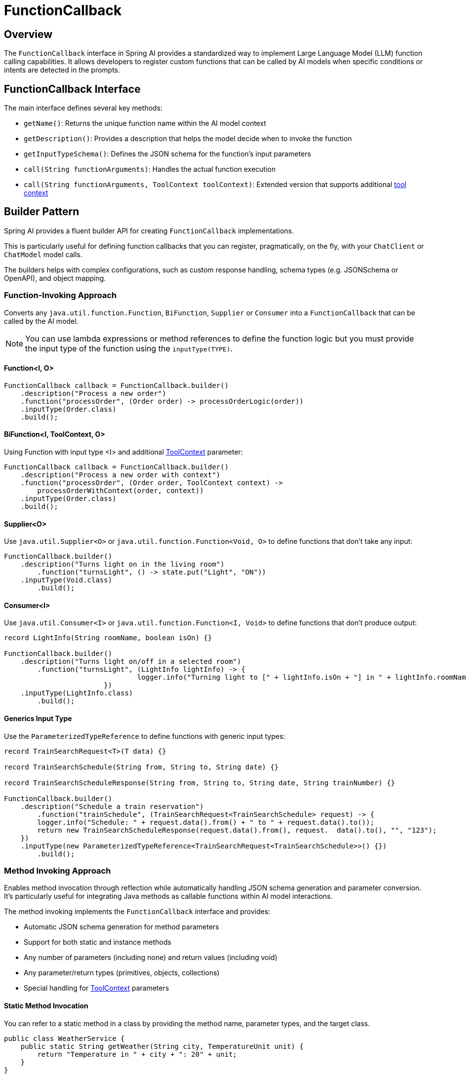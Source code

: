 = FunctionCallback

== Overview

The `FunctionCallback` interface in Spring AI provides a standardized way to implement Large Language Model (LLM) function calling capabilities. It allows developers to register custom functions that can be called by AI models when specific conditions or intents are detected in the prompts.

== FunctionCallback Interface

The main interface defines several key methods:

* `getName()`: Returns the unique function name within the AI model context
* `getDescription()`: Provides a description that helps the model decide when to invoke the function
* `getInputTypeSchema()`: Defines the JSON schema for the function's input parameters
* `call(String functionArguments)`: Handles the actual function execution
* `call(String functionArguments, ToolContext toolContext)`: Extended version that supports additional xref:api/functions.adoc#Tool-Context[tool context]

== Builder Pattern

Spring AI provides a fluent builder API for creating `FunctionCallback` implementations.

This is particularly useful for defining function callbacks that you can register, pragmatically, on the fly, with your `ChatClient` or `ChatModel` model calls.

The builders helps with complex configurations, such as custom response handling, schema types (e.g. JSONSchema or OpenAPI), and object mapping.

=== Function-Invoking Approach

Converts any `java.util.function.Function`, `BiFunction`, `Supplier` or `Consumer` into a `FunctionCallback` that can be called by the AI model.

NOTE: You can use lambda expressions or method references to define the function logic but you must provide the input type of the function using the `inputType(TYPE)`.

==== Function<I, O>

[source,java]
----
FunctionCallback callback = FunctionCallback.builder()
    .description("Process a new order")
    .function("processOrder", (Order order) -> processOrderLogic(order))
    .inputType(Order.class)
    .build();
----

==== BiFunction<I, ToolContext, O> 

Using Function with input type <I> and additional xref:api/functions.adoc#Tool-Context[ToolContext] parameter:

[source,java]
----
FunctionCallback callback = FunctionCallback.builder()
    .description("Process a new order with context")
    .function("processOrder", (Order order, ToolContext context) -> 
        processOrderWithContext(order, context))
    .inputType(Order.class)
    .build();
----

==== Supplier<O>

Use `java.util.Supplier<O>` or `java.util.function.Function<Void, O>` to define functions that don't take any input:

[source,java]
----
FunctionCallback.builder()
    .description("Turns light on in the living room")
	.function("turnsLight", () -> state.put("Light", "ON"))
    .inputType(Void.class)
	.build();
----

==== Consumer<I>

Use `java.util.Consumer<I>` or `java.util.function.Function<I, Void>` to define functions that don't produce output:

[source,java]
----
record LightInfo(String roomName, boolean isOn) {}

FunctionCallback.builder()
    .description("Turns light on/off in a selected room")
	.function("turnsLight", (LightInfo lightInfo) -> {
				logger.info("Turning light to [" + lightInfo.isOn + "] in " + lightInfo.roomName());
			})
    .inputType(LightInfo.class)
	.build();
----

==== Generics Input Type

Use the `ParameterizedTypeReference` to define functions with generic input types:

[source,java]
----
record TrainSearchRequest<T>(T data) {}

record TrainSearchSchedule(String from, String to, String date) {}

record TrainSearchScheduleResponse(String from, String to, String date, String trainNumber) {}

FunctionCallback.builder()
    .description("Schedule a train reservation")
	.function("trainSchedule", (TrainSearchRequest<TrainSearchSchedule> request) -> {
        logger.info("Schedule: " + request.data().from() + " to " + request.data().to());
        return new TrainSearchScheduleResponse(request.data().from(), request.  data().to(), "", "123");
    })
    .inputType(new ParameterizedTypeReference<TrainSearchRequest<TrainSearchSchedule>>() {})
	.build();
----

=== Method Invoking Approach

Enables method invocation through reflection while automatically handling JSON schema generation and parameter conversion. It’s particularly useful for integrating Java methods as callable functions within AI model interactions.

The method invoking implements the `FunctionCallback` interface and provides:

- Automatic JSON schema generation for method parameters
- Support for both static and instance methods
- Any number of parameters (including none) and return values (including void)
- Any parameter/return types (primitives, objects, collections)
- Special handling for xref:api/functions.adoc#Tool-Context[ToolContext] parameters

==== Static Method Invocation

You can refer to a static method in a class by providing the method name, parameter types, and the target class.

[source,java]
----
public class WeatherService {
    public static String getWeather(String city, TemperatureUnit unit) {
        return "Temperature in " + city + ": 20" + unit;
    }
}

FunctionCallback callback = FunctionCallback.builder()
    .description("Get weather information for a city")
    .method("getWeather", String.class, TemperatureUnit.class)
    .targetClass(WeatherService.class)
    .build();
----

==== Object instance Method Invocation

You can refer to an instance method in a class by providing the method name, parameter types, and the target object instance.

[source,java]
----
public class DeviceController {
    public void setDeviceState(String deviceId, boolean state, ToolContext context) {
        Map<String, Object> contextData = context.getContext();
        // Implementation using context data
    }
}

DeviceController controller = new DeviceController();

String response = ChatClient.create(chatModel).prompt()
    .user("Turn on the living room lights")
    .functions(FunctionCallback.builder()
        .description("Control device state")
        .method("setDeviceState", String.class,boolean.class,ToolContext.class)
        .targetObject(controller)
        .build())
    .toolContext(Map.of("location", "home"))
    .call()
    .content();
----

TIP: Optionally, using the `.name()`, you can set a custom function name different from the method name.

== Common Configurations

There are several common configurations that you can use to customize the function callbacks.

=== Schema Type

The framework supports different schema types for generating the schemas for the input parameters:

* JSON Schema (default)
* OpenAPI Schema (for Vertex AI compatibility)

[source,java]
----
FunctionCallback.builder()
    .schemaType(SchemaType.OPEN_API_SCHEMA)
    // ... other configuration
    .build();
----

=== Custom Response Handling

You can provide a custom response converter to format the function response before sending it back to the AI model.
Most AI Models expect an text response, so it is your responsibility to convert the function response to a text format.
By default, the response is converted to a String.

TIP: Many models cope well with JSON responses, so you can return a JSON string.

[source,java]
----
FunctionCallback.builder()
    .responseConverter(response -> 
        customResponseFormatter.format(response))
    // ... other configuration
    .build();
----

=== Custom Object Mapping

Spring AI uses ObjectMapper for JSON serialization and deserialization. 
You can provide a custom ObjectMapper to handle custom object mapping:

[source,java]
----
FunctionCallback.builder()
    .objectMapper(customObjectMapper)
    // ... other configuration
    .build();
----

== Best Practices

=== Descriptive Names and Descriptions

* Provide unique function names
* Write comprehensive descriptions to help the model understand when to invoke the function

=== Input Type & Schema

* For the function invoking approach, define input types explicitly and use `ParameterizedTypeReference` for generic types.
* Consider using custom schema when auto-generated ones don't meet requirements.

=== Error Handling

* Implement proper error handling in function implementations and return the error message in the response
* You can use the ToolContext to provide additional error context when needed

=== Tool Context Usage

* Use xref:api/functions.adoc#Tool-Context[ToolContext] when additional state or context is required that is provided from the User and not part of the function input generated by the AI model.
* Use `BiFunction<I, ToolContext, O>` to access the ToolContext in the function invocation approach and add `ToolContext` parameter in the method invoking approach.


== Notes on Schema Generation

* The framework automatically generates JSON schemas from Java types
* For function invoking, the schema is generated based on the input type for the function that needs to be set using `inputType(TYPE)`. Use `ParameterizedTypeReference` for generic types.
* Generated schemas respect Jackson annotations on model classes
* You can bypass the automatic generation by providing custom schemas using `inputTypeSchema()`

== Common Pitfalls to Avoid

=== Lack of Description
* Always provide explicit descriptions instead of relying on auto-generated ones
* Clear descriptions improve model's function selection accuracy

=== Schema Mismatches
* Ensure input types match the Function's input parameter types.
* Use `ParameterizedTypeReference` for generic types.
